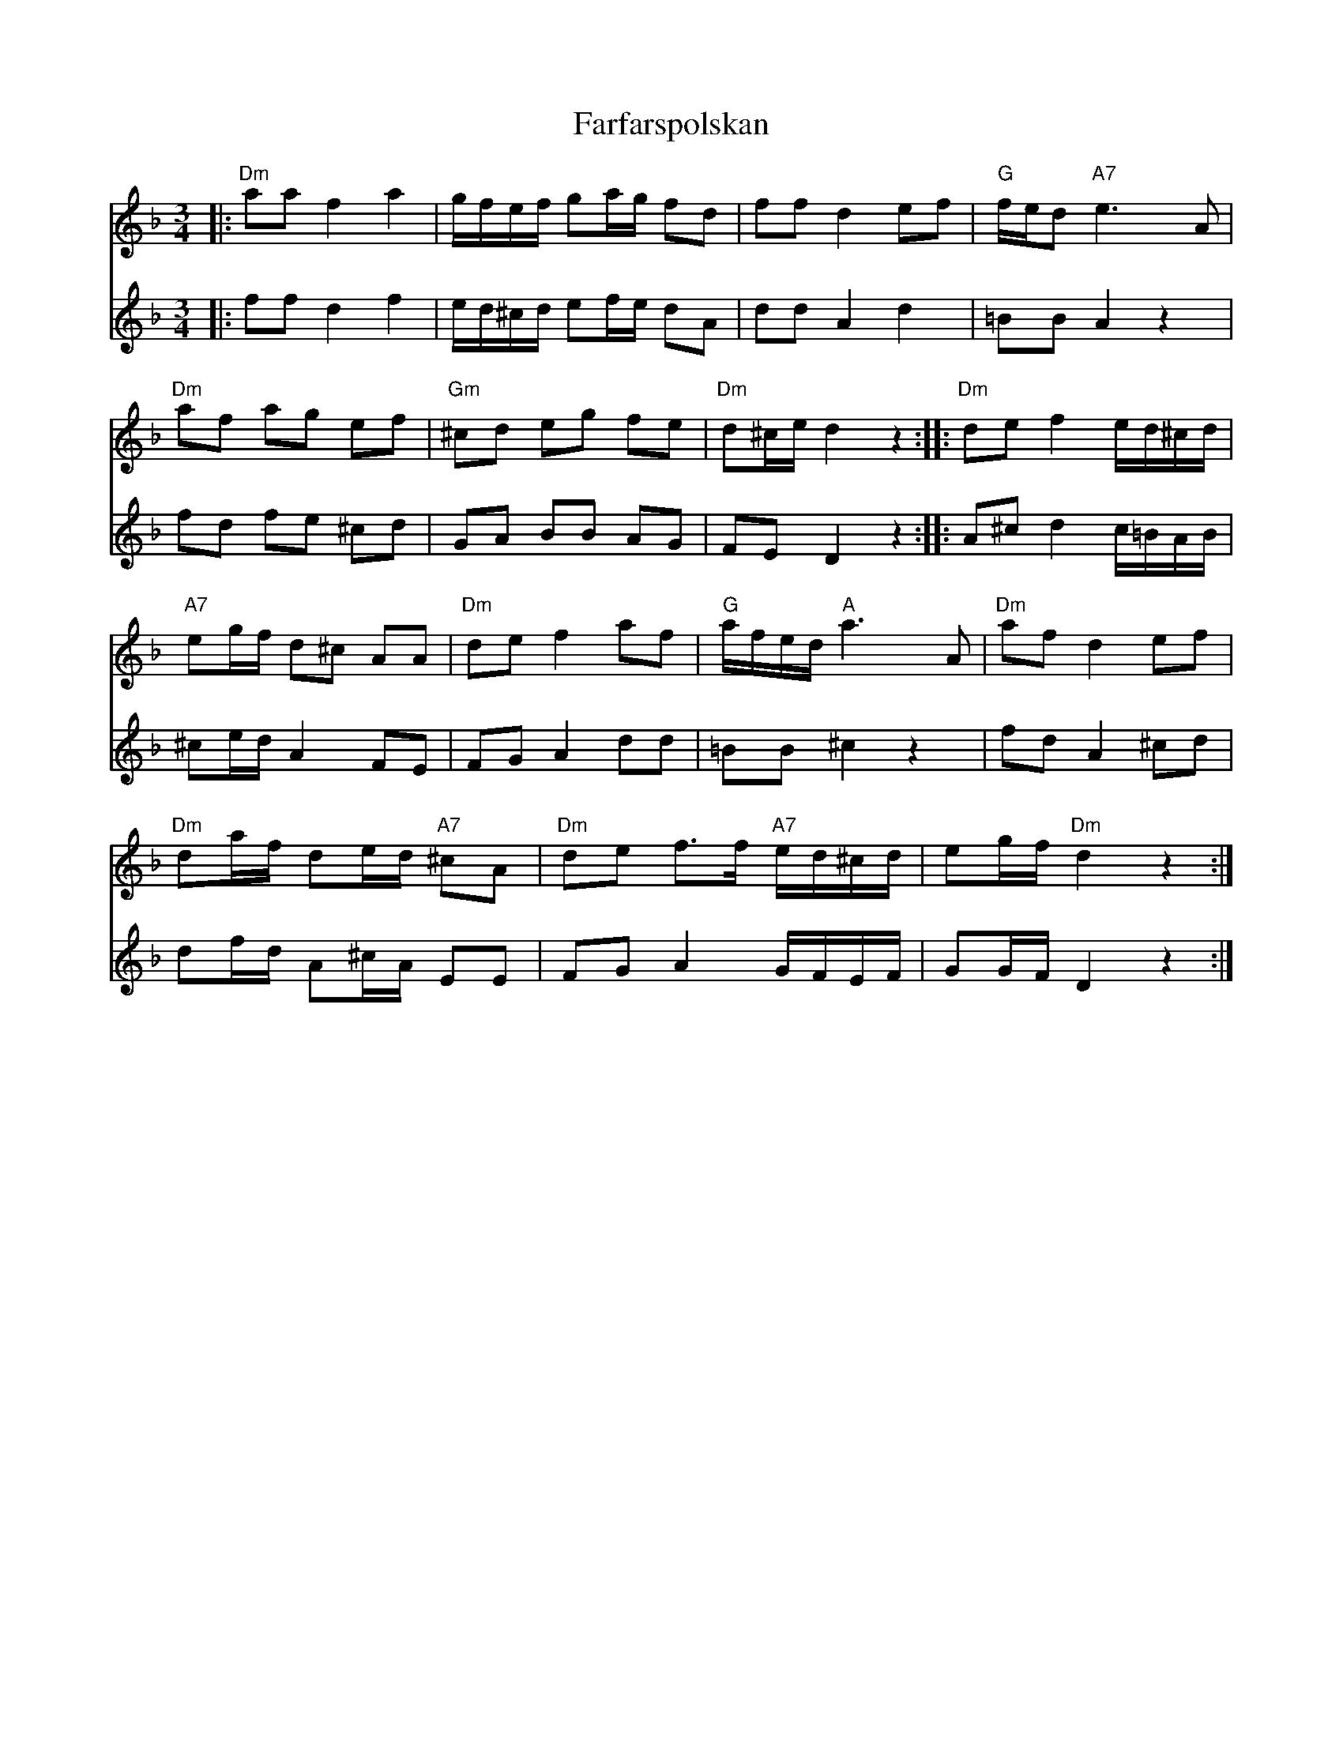 %%abc-charset utf-8

X:1
T:Farfarspolskan 
S:efter August Larsson
R:Polska
M:3/4
L:1/8
K:Dm
R:Polska
Z:Transcribed by Robert Boström 2007-05-20
D:Boot - Virvla
Q:1/4=110
%%score (T1) (B1)
V:T1  clef=treble
V:B1 clef=treble % clef=bass   %octave=+2 %middle=d %octave=-2
%%MIDI program 1 57 %   53=Choir Oohs  19 = Church Organ 56=trumpet
%%MIDI program 2 53
[V:T1]|:"Dm"aa f2a2|g/2f/2e/2f/2 ga/2g/2 fd|ff d2 ef|"G"f/2e/2d "A7"e3A|
[V:B1]|:ff d2f2|e/2d/2^c/2d/2 ef/2e/2 dA|dd A2 d2|=BB A2 z2|
[V:T1]"Dm"af ag ef|"Gm"^cd eg fe|"Dm"d^c/2e/2 d2 z2:||:"Dm"de f2 e/2d/2^c/2d/2|
[V:B1]fd fe ^cd|GA BB AG|FED2z2:||:A^c d2 c/2=B/2A/2B/2 |
[V:T1]"A7"eg/2f/2 d^c AA|"Dm"de f2 af|"G"a/2f/2e/2d/2 "A"a3 A|"Dm"af d2ef|
[V:B1]^ce/2d/2 A2FE|FGA2dd|=BB ^c2z2|fdA2 ^cd|
[V:T1]"Dm"da/2f/2 de/2d/2 "A7"^cA|"Dm"de f3/2f/2 "A7"e/2d/2^c/2d/2|eg/2f/2 "Dm"d2z2:|
[V:B1]df/2d/2 A^c/2A/2 EE|FG A2 G/2F/2E/2F/2|GG/2F/2 D2z2:|

